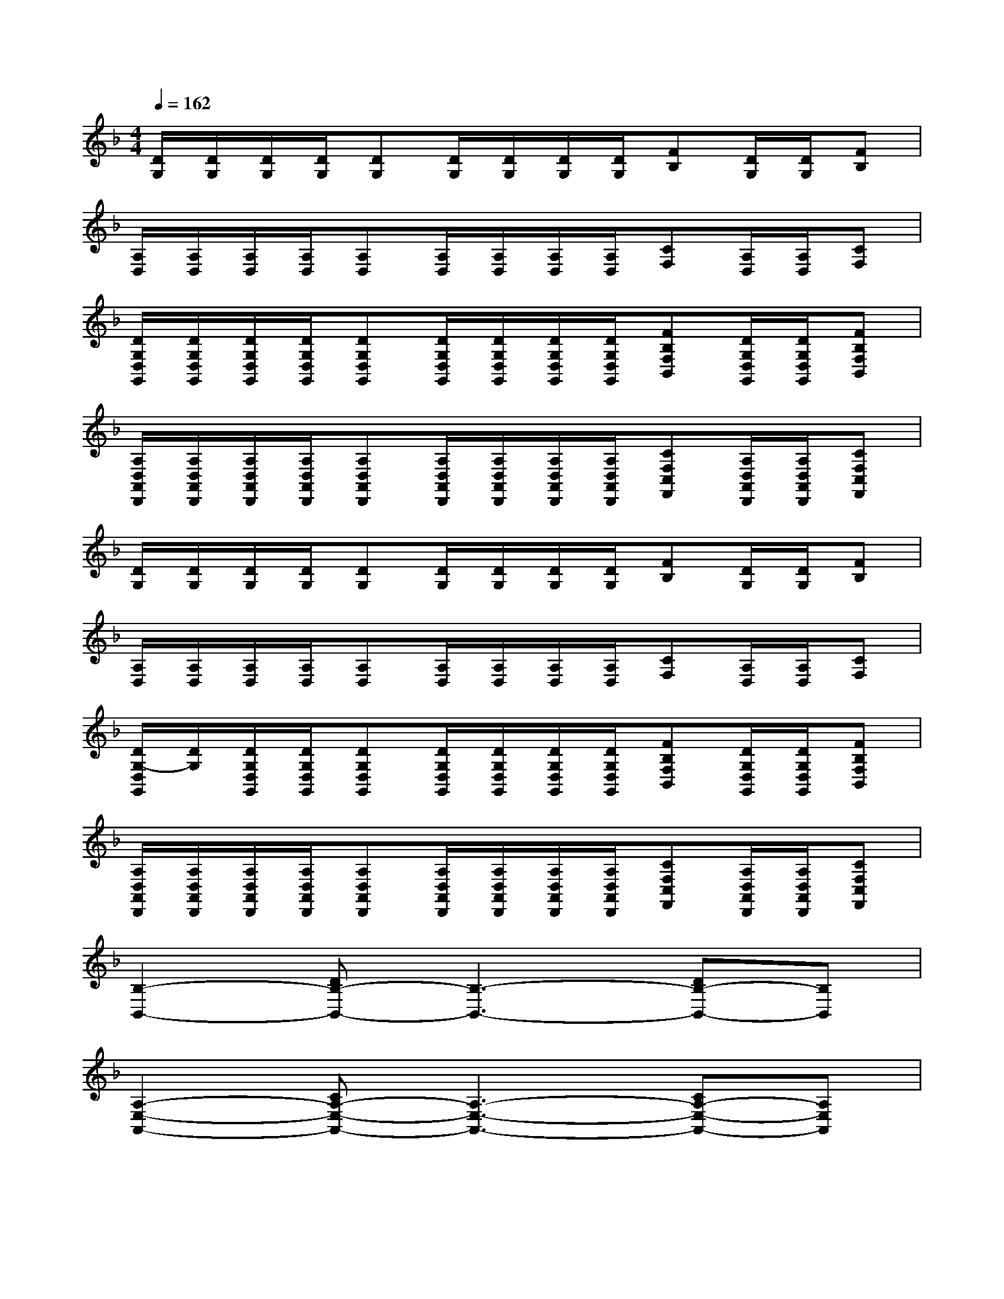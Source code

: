 X:1
T:
M:4/4
L:1/8
Q:1/4=162
K:F%1flats
V:1
[D/2G,/2][D/2G,/2][D/2G,/2][D/2G,/2][DG,][D/2G,/2][D/2G,/2][D/2G,/2][D/2G,/2][FB,][D/2G,/2][D/2G,/2][FB,]|
[A,/2D,/2][A,/2D,/2][A,/2D,/2][A,/2D,/2][A,D,][A,/2D,/2][A,/2D,/2][A,/2D,/2][A,/2D,/2][CF,][A,/2D,/2][A,/2D,/2][CF,]|
[D/2G,/2D,/2G,,/2][D/2G,/2D,/2G,,/2][D/2G,/2D,/2G,,/2][D/2G,/2D,/2G,,/2][DG,D,G,,][D/2G,/2D,/2G,,/2][D/2G,/2D,/2G,,/2][D/2G,/2D,/2G,,/2][D/2G,/2D,/2G,,/2][FB,F,B,,][D/2G,/2D,/2G,,/2][D/2G,/2D,/2G,,/2][FB,F,B,,]|
[A,/2D,/2A,,/2D,,/2][A,/2D,/2A,,/2D,,/2][A,/2D,/2A,,/2D,,/2][A,/2D,/2A,,/2D,,/2][A,D,A,,D,,][A,/2D,/2A,,/2D,,/2][A,/2D,/2A,,/2D,,/2][A,/2D,/2A,,/2D,,/2][A,/2D,/2A,,/2D,,/2][CF,C,F,,][A,/2D,/2A,,/2D,,/2][A,/2D,/2A,,/2D,,/2][CF,C,F,,]|
[D/2G,/2][D/2G,/2][D/2G,/2][D/2G,/2][DG,][D/2G,/2][D/2G,/2][D/2G,/2][D/2G,/2][FB,][D/2G,/2][D/2G,/2][FB,]|
[A,/2D,/2][A,/2D,/2][A,/2D,/2][A,/2D,/2][A,D,][A,/2D,/2][A,/2D,/2][A,/2D,/2][A,/2D,/2][CF,][A,/2D,/2][A,/2D,/2][CF,]|
[D/2G,/2-D,/2G,,/2][D/2G,/2][D/2G,/2D,/2G,,/2][D/2G,/2D,/2G,,/2][DG,D,G,,][D/2G,/2D,/2G,,/2][D/2G,/2D,/2G,,/2][D/2G,/2D,/2G,,/2][D/2G,/2D,/2G,,/2][FB,F,B,,][D/2G,/2D,/2G,,/2][D/2G,/2D,/2G,,/2][FB,F,B,,]|
[A,/2D,/2A,,/2D,,/2][A,/2D,/2A,,/2D,,/2][A,/2D,/2A,,/2D,,/2][A,/2D,/2A,,/2D,,/2][A,D,A,,D,,][A,/2D,/2A,,/2D,,/2][A,/2D,/2A,,/2D,,/2][A,/2D,/2A,,/2D,,/2][A,/2D,/2A,,/2D,,/2][CF,C,F,,][A,/2D,/2A,,/2D,,/2][A,/2D,/2A,,/2D,,/2][CF,C,F,,]|
[B,2-B,,2-][DB,-B,,-][B,3-B,,3-][DB,-B,,-][B,B,,]|
[A,2-E,2-A,,2-][CA,-E,-A,,-][A,3-E,3-A,,3-][CA,-E,-A,,-][A,E,A,,]|
[F,2-C,2-F,,2-][A,F,-C,-F,,-][F,3-C,3-F,,3-][A,F,-C,-F,,-][F,-C,F,,]|
[F,2-C,2-F,,2-][A,F,-C,-F,,-][F,3-C,3-F,,3-][A,F,-C,-F,,-][F,-C,F,,]|
[B,2-F,2-B,,2-][DB,-F,-B,,-][B,3-F,3-B,,3-][DB,-F,-B,,-][B,F,B,,]|
[A,2-E,2-A,,2-][CA,-E,-A,,-][A,3-E,3-A,,3-][CA,-E,-A,,-][A,-E,A,,]|
[D2-A,2-D,2-][_GD-A,-D,-][D3-A,3-D,3-][_GD-A,-D,-][DA,D,]|
_G3=GA4